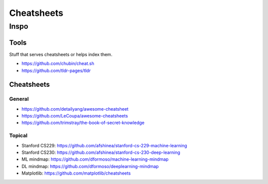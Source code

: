 Cheatsheets
###########


Inspo
=====


Tools
-----
Stuff that serves cheatsheets or helps index them.

- https://github.com/chubin/cheat.sh
- https://github.com/tldr-pages/tldr


Cheatsheets
-----------

General
^^^^^^^
- https://github.com/detailyang/awesome-cheatsheet
- https://github.com/LeCoupa/awesome-cheatsheets
- https://github.com/trimstray/the-book-of-secret-knowledge


Topical
^^^^^^^
- Stanford CS229: https://github.com/afshinea/stanford-cs-229-machine-learning
- Stanford CS230: https://github.com/afshinea/stanford-cs-230-deep-learning
- ML mindmap: https://github.com/dformoso/machine-learning-mindmap
- DL mindmap: https://github.com/dformoso/deeplearning-mindmap
- Matplotlib: https://github.com/matplotlib/cheatsheets